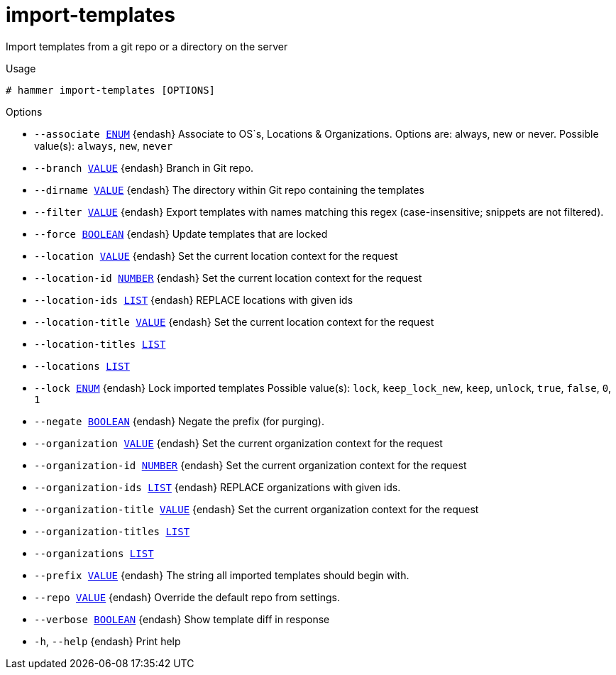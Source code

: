 [id="hammer-import-templates"]
= import-templates

Import templates from a git repo or a directory on the server

.Usage
----
# hammer import-templates [OPTIONS]
----

.Options
* `--associate xref:hammer-option-details-enum[ENUM]` {endash} Associate to OS`s, Locations & Organizations. Options are: always, new or never.
Possible value(s): `always`, `new`, `never`
* `--branch xref:hammer-option-details-value[VALUE]` {endash} Branch in Git repo.
* `--dirname xref:hammer-option-details-value[VALUE]` {endash} The directory within Git repo containing the templates
* `--filter xref:hammer-option-details-value[VALUE]` {endash} Export templates with names matching this regex (case-insensitive; snippets are
not filtered).
* `--force xref:hammer-option-details-boolean[BOOLEAN]` {endash} Update templates that are locked
* `--location xref:hammer-option-details-value[VALUE]` {endash} Set the current location context for the request
* `--location-id xref:hammer-option-details-number[NUMBER]` {endash} Set the current location context for the request
* `--location-ids xref:hammer-option-details-list[LIST]` {endash} REPLACE locations with given ids
* `--location-title xref:hammer-option-details-value[VALUE]` {endash} Set the current location context for the request
* `--location-titles xref:hammer-option-details-list[LIST]`
* `--locations xref:hammer-option-details-list[LIST]`
* `--lock xref:hammer-option-details-enum[ENUM]` {endash} Lock imported templates
Possible value(s): `lock`, `keep_lock_new`, `keep`, `unlock`, `true`, `false`,
`0`, `1`
* `--negate xref:hammer-option-details-boolean[BOOLEAN]` {endash} Negate the prefix (for purging).
* `--organization xref:hammer-option-details-value[VALUE]` {endash} Set the current organization context for the request
* `--organization-id xref:hammer-option-details-number[NUMBER]` {endash} Set the current organization context for the request
* `--organization-ids xref:hammer-option-details-list[LIST]` {endash} REPLACE organizations with given ids.
* `--organization-title xref:hammer-option-details-value[VALUE]` {endash} Set the current organization context for the request
* `--organization-titles xref:hammer-option-details-list[LIST]`
* `--organizations xref:hammer-option-details-list[LIST]`
* `--prefix xref:hammer-option-details-value[VALUE]` {endash} The string all imported templates should begin with.
* `--repo xref:hammer-option-details-value[VALUE]` {endash} Override the default repo from settings.
* `--verbose xref:hammer-option-details-boolean[BOOLEAN]` {endash} Show template diff in response
* `-h`, `--help` {endash} Print help


